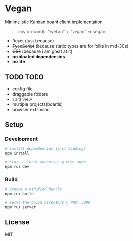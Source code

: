 [[./banana-illustration.jpg]]

* Vegan

Minimalistic Kanban board client implementation

#+BEGIN_QUOTE
play on words: "wekan" + "vegan" => vegan
#+END_QUOTE

- +React+ (just because)
- +TypeScript+ (because static types are for folks in mid-30s)
- +CSS+ (because i am great at it)
- *no bloated dependencies*
- *no life*

** TODO TODO
- config file
- draggable folders
- card view
- multiple projects(boards)
- browser extension

** Setup

*** Development
#+BEGIN_SRC sh
# install dependencies (just kidding)
npm install

# start a local webserver @ PORT 3000
npm run dev
#+END_SRC

*** Build
#+BEGIN_SRC sh
# create a minified bundle
npm run build

# serve the build directory @ PORT 5000
npm run server
#+END_SRC

** License

MIT

